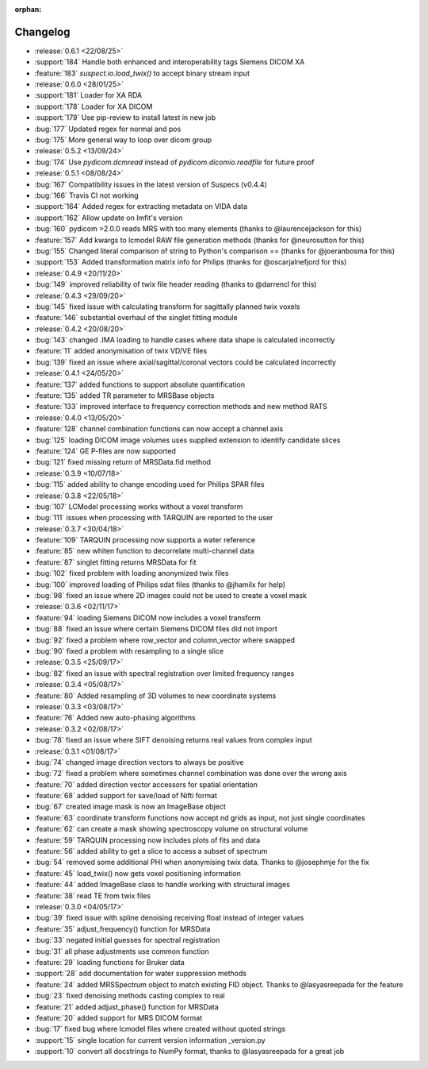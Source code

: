 :orphan:

=========
Changelog
=========

* :release:`0.6.1 <22/08/25>`
* :support:`184` Handle both enhanced and interoperability tags Siemens DICOM XA
* :feature:`183` `suspect.io.load_twix()` to accept binary stream input
* :release:`0.6.0 <28/01/25>`
* :support:`181` Loader for XA RDA
* :support:`178` Loader for XA DICOM
* :support:`179` Use pip-review to install latest in new job
* :bug:`177` Updated regex for normal and pos
* :bug:`175` More general way to loop over dicom group
* :release:`0.5.2 <13/09/24>`
* :bug:`174` Use `pydicom.dcmread` instead of `pydicom.dicomio.readfile` for future proof
* :release:`0.5.1 <08/08/24>`
* :bug:`167` Compatibility issues in the latest version of Suspecs (v0.4.4)
* :bug:`166` Travis CI not working
* :support:`164` Added regex for extracting metadata on VIDA data
* :support:`162` Allow update on lmfit's version
* :bug:`160` pydicom >2.0.0 reads MRS with too many elements (thanks to @laurencejackson for this)
* :feature:`157` Add kwargs to lcmodel RAW file generation methods (thanks for @neurosutton for this)
* :bug:`155` Changed literal comparison of string to Python's comparison == (thanks for @joeranbosma for this)
* :support:`153` Added transformation matrix info for Philips (thanks for @oscarjalnefjord for this)
* :release:`0.4.9 <20/11/20>`
* :bug:`149` improved reliability of twix file header reading (thanks to @darrencl for this)
* :release:`0.4.3 <29/09/20>`
* :bug:`145` fixed issue with calculating transform for sagittally planned twix voxels
* :feature:`146` substantial overhaul of the singlet fitting module
* :release:`0.4.2 <20/08/20>`
* :bug:`143` changed .IMA loading to handle cases where data shape is calculated incorrectly
* :feature:`11` added anonymisation of twix VD/VE files
* :bug:`139` fixed an issue where axial/sagittal/coronal vectors could be calculated incorrectly
* :release:`0.4.1 <24/05/20>`
* :feature:`137` added functions to support absolute quantification
* :feature:`135` added TR parameter to MRSBase objects
* :feature:`133` improved interface to frequency correction methods and new method RATS
* :release:`0.4.0 <13/05/20>`
* :feature:`128` channel combination functions can now accept a channel axis
* :bug:`125` loading DICOM image volumes uses supplied extension to identify candidate slices
* :feature:`124` GE P-files are now supported
* :bug:`121` fixed missing return of MRSData.fid method
* :release:`0.3.9 <10/07/18>`
* :bug:`115` added ability to change encoding used for Philips SPAR files
* :release:`0.3.8 <22/05/18>`
* :bug:`107` LCModel processing works without a voxel transform
* :bug:`111` issues when processing with TARQUIN are reported to the user
* :release:`0.3.7 <30/04/18>`
* :feature:`109` TARQUIN processing now supports a water reference
* :feature:`85` new whiten function to decorrelate multi-channel data
* :feature:`87` singlet fitting returns MRSData for fit
* :bug:`102` fixed problem with loading anonymized twix files
* :bug:`100` improved loading of Philips sdat files (thanks to @jhamilx for help)
* :bug:`98` fixed an issue where 2D images could not be used to create a voxel mask
* :release:`0.3.6 <02/11/17>`
* :feature:`94` loading Siemens DICOM now includes a voxel transform
* :bug:`88` fixed an issue where certain Siemens DICOM files did not import
* :bug:`92` fixed a problem where row_vector and column_vector where swapped
* :bug:`90` fixed a problem with resampling to a single slice
* :release:`0.3.5 <25/09/17>`
* :bug:`82` fixed an issue with spectral registration over limited frequency ranges
* :release:`0.3.4 <05/08/17>`
* :feature:`80` Added resampling of 3D volumes to new coordinate systems
* :release:`0.3.3 <03/08/17>`
* :feature:`76` Added new auto-phasing algorithms
* :release:`0.3.2 <02/08/17>`
* :bug:`78` fixed an issue where SIFT denoising returns real values from complex input
* :release:`0.3.1 <01/08/17>`
* :bug:`74` changed image direction vectors to always be positive
* :bug:`72` fixed a problem where sometimes channel combination was done over the wrong axis
* :feature:`70` added direction vector accessors for spatial orientation
* :feature:`68` added support for save/load of Nifti format
* :bug:`67` created image mask is now an ImageBase object
* :feature:`63` coordinate transform functions now accept nd grids as input, not just single coordinates
* :feature:`62` can create a mask showing spectroscopy volume on structural volume
* :feature:`59` TARQUIN processing now includes plots of fits and data
* :feature:`56` added ability to get a slice to access a subset of spectrum
* :bug:`54` removed some additional PHI when anonymising twix data. Thanks to @josephmje for the fix
* :feature:`45` load_twix() now gets voxel positioning information
* :feature:`44` added ImageBase class to handle working with structural images
* :feature:`38` read TE from twix files
* :release:`0.3.0 <04/05/17>`
* :bug:`39` fixed issue with spline denoising receiving float instead of integer values
* :feature:`35` adjust_frequency() function for MRSData
* :bug:`33` negated initial guesses for spectral registration
* :bug:`31` all phase adjustments use common function
* :feature:`29` loading functions for Bruker data
* :support:`28` add documentation for water suppression methods
* :feature:`24` added MRSSpectrum object to match existing FID object. Thanks to @lasyasreepada for the feature
* :bug:`23` fixed denoising methods casting complex to real
* :feature:`21` added adjust_phase() function for MRSData
* :feature:`20` added support for MRS DICOM format
* :bug:`17` fixed bug where lcmodel files where created without quoted strings
* :support:`15` single location for current version information _version.py
* :support:`10` convert all docstrings to NumPy format, thanks to @lasyasreepada for a great job
